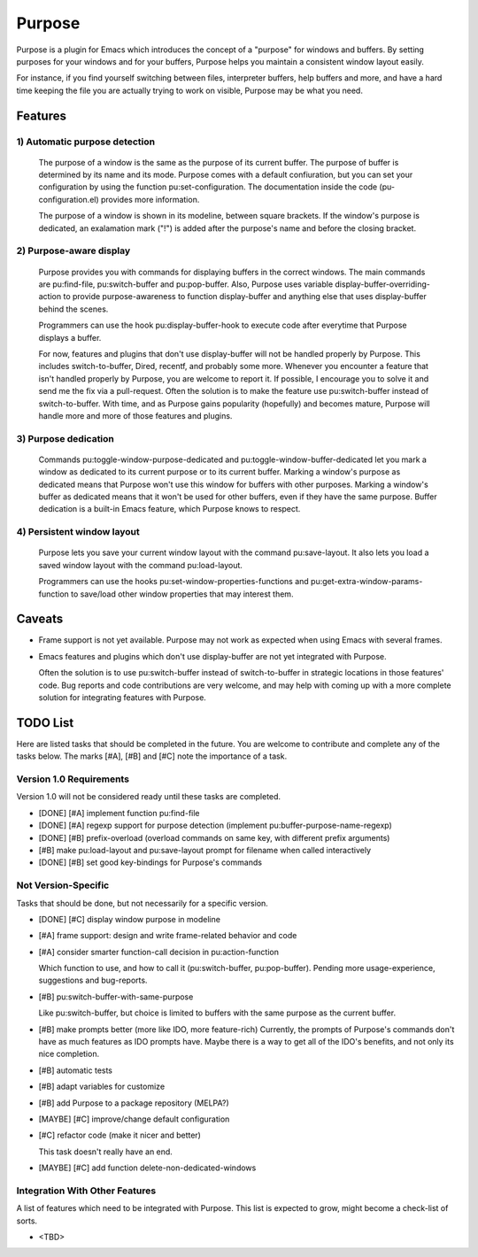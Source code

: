 =======
Purpose
=======

Purpose is a plugin for Emacs which introduces the concept of a
"purpose" for windows and buffers. By setting purposes for your windows
and for your buffers, Purpose helps you maintain a consistent window
layout easily.

For instance, if you find yourself switching between files, interpreter
buffers, help buffers and more, and have a hard time keeping the file
you are actually trying to work on visible, Purpose may be what you
need.


Features
========

1) Automatic purpose detection
------------------------------
   
   The purpose of a window is the same as the purpose of its current
   buffer. The purpose of buffer is determined by its name and its
   mode. Purpose comes with a default confiuration, but you can set your
   configuration by using the function pu:set-configuration. The
   documentation inside the code (pu-configuration.el) provides more
   information.
   
   The purpose of a window is shown in its modeline, between square
   brackets. If the window's purpose is dedicated, an exalamation mark
   ("!") is added after the purpose's name and before the closing
   bracket.
   
2) Purpose-aware display
------------------------
   
   Purpose provides you with commands for displaying buffers in the
   correct windows. The main commands are pu:find-file, pu:switch-buffer
   and pu:pop-buffer. Also, Purpose uses variable
   display-buffer-overriding-action to provide purpose-awareness to
   function display-buffer and anything else that uses display-buffer
   behind the scenes.
   
   Programmers can use the hook pu:display-buffer-hook to execute code
   after everytime that Purpose displays a buffer.
   
   For now, features and plugins that don't use display-buffer will not
   be handled properly by Purpose. This includes switch-to-buffer,
   Dired, recentf, and probably some more. Whenever you encounter a
   feature that isn't handled properly by Purpose, you are welcome to
   report it. If possible, I encourage you to solve it and send me the
   fix via a pull-request. Often the solution is to make the feature use
   pu:switch-buffer instead of switch-to-buffer. With time, and as
   Purpose gains popularity (hopefully) and becomes mature, Purpose will
   handle more and more of those features and plugins.
   
3) Purpose dedication
---------------------
   
   Commands pu:toggle-window-purpose-dedicated and
   pu:toggle-window-buffer-dedicated let you mark a window as dedicated
   to its current purpose or to its current buffer. Marking a window's
   purpose as dedicated means that Purpose won't use this window for
   buffers with other purposes. Marking a window's buffer as dedicated
   means that it won't be used for other buffers, even if they have the
   same purpose. Buffer dedication is a built-in Emacs feature, which
   Purpose knows to respect.
   
4) Persistent window layout
---------------------------
   
   Purpose lets you save your current window layout with the command
   pu:save-layout. It also lets you load a saved window layout with the
   command pu:load-layout.
   
   Programmers can use the hooks pu:set-window-properties-functions and
   pu:get-extra-window-params-function to save/load other window
   properties that may interest them.

   
Caveats
=======

- Frame support is not yet available. Purpose may not work as expected
  when using Emacs with several frames.

- Emacs features and plugins which don't use display-buffer are not yet
  integrated with Purpose.

  Often the solution is to use pu:switch-buffer instead of
  switch-to-buffer in strategic locations in those features' code. Bug
  reports and code contributions are very welcome, and may help with
  coming up with a more complete solution for integrating features with
  Purpose.


TODO List
=========

Here are listed tasks that should be completed in the future. You are
welcome to contribute and complete any of the tasks below. The marks
[#A], [#B] and [#C] note the importance of a task.

Version 1.0 Requirements
------------------------

Version 1.0 will not be considered ready until these tasks are
completed.

- [DONE] [#A] implement function pu:find-file
  
- [DONE] [#A] regexp support for purpose detection (implement
  pu:buffer-purpose-name-regexp)
  
- [DONE] [#B] prefix-overload (overload commands on same key, with different
  prefix arguments)
  
- [#B] make pu:load-layout and pu:save-layout prompt for filename when
  called interactively
  
- [DONE] [#B] set good key-bindings for Purpose's commands
   
Not Version-Specific
--------------------

Tasks that should be done, but not necessarily for a specific version.

- [DONE] [#C] display window purpose in modeline
  
- [#A] frame support: design and write frame-related behavior and code
  
- [#A] consider smarter function-call decision in pu:action-function
  
  Which function to use, and how to call it (pu:switch-buffer,
  pu:pop-buffer). Pending more usage-experience, suggestions and
  bug-reports.
  
- [#B] pu:switch-buffer-with-same-purpose

  Like pu:switch-buffer, but choice is limited to buffers with the same
  purpose as the current buffer.
  
- [#B] make prompts better (more like IDO, more feature-rich)
  Currently, the prompts of Purpose's commands don't have as much
  features as IDO prompts have. Maybe there is a way to get all of the
  IDO's benefits, and not only its nice completion.
  
- [#B] automatic tests
  
- [#B] adapt variables for customize
  
- [#B] add Purpose to a package repository (MELPA?)
  
- [MAYBE] [#C] improve/change default configuration
  
- [#C] refactor code (make it nicer and better)
  
  This task doesn't really have an end.
  
- [MAYBE] [#C] add function delete-non-dedicated-windows
   
Integration With Other Features
-------------------------------

A list of features which need to be integrated with Purpose. This list is expected
to grow, might become a check-list of sorts.

- <TBD>
